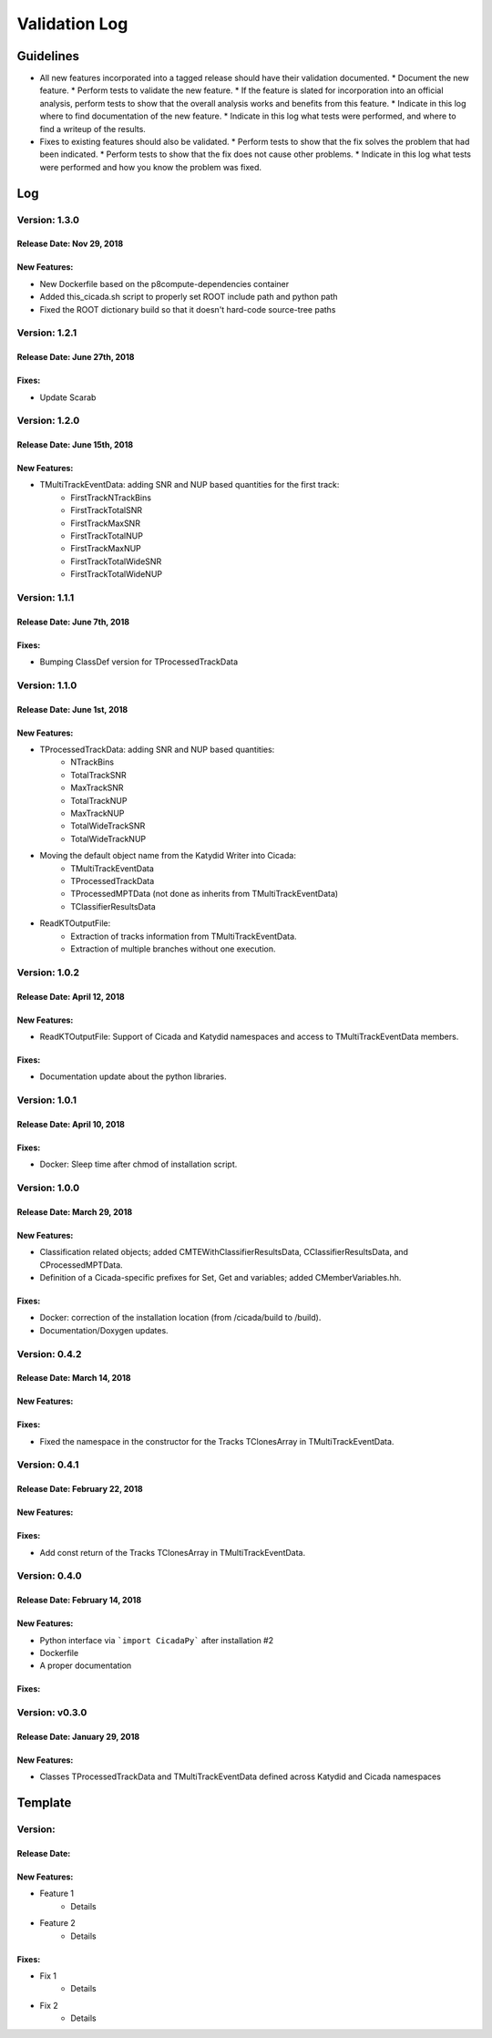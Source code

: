Validation Log
==============

Guidelines
----------

* All new features incorporated into a tagged release should have their validation documented.
  * Document the new feature.
  * Perform tests to validate the new feature.
  * If the feature is slated for incorporation into an official analysis, perform tests to show that the overall analysis works and benefits from this feature.
  * Indicate in this log where to find documentation of the new feature.
  * Indicate in this log what tests were performed, and where to find a writeup of the results.
* Fixes to existing features should also be validated.
  * Perform tests to show that the fix solves the problem that had been indicated.
  * Perform tests to show that the fix does not cause other problems.
  * Indicate in this log what tests were performed and how you know the problem was fixed.

Log
---

Version: 1.3.0
~~~~~~~~~~~~~~

Release Date: Nov 29, 2018
'''''''''''''''''''''''''''''
New Features:
'''''''''''''

* New Dockerfile based on the p8compute-dependencies container
* Added this_cicada.sh script to properly set ROOT include path and python path
* Fixed the ROOT dictionary build so that it doesn't hard-code source-tree paths


Version: 1.2.1
~~~~~~~~~~~~~~

Release Date: June 27th, 2018
'''''''''''''''''''''''''''''
Fixes:
'''''''''

* Update Scarab

Version: 1.2.0
~~~~~~~~~~~~~~

Release Date: June 15th, 2018
'''''''''''''''''''''''''''''
New Features:
''''''''''''''

* TMultiTrackEventData: adding SNR and NUP based quantities for the first track:
    * FirstTrackNTrackBins
    * FirstTrackTotalSNR
    * FirstTrackMaxSNR
    * FirstTrackTotalNUP
    * FirstTrackMaxNUP
    * FirstTrackTotalWideSNR
    * FirstTrackTotalWideNUP

Version: 1.1.1
~~~~~~~~~~~~~~

Release Date: June 7th, 2018
''''''''''''''''''''''''''''

Fixes:
''''''

* Bumping ClassDef version for TProcessedTrackData

Version: 1.1.0
~~~~~~~~~~~~~~

Release Date: June 1st, 2018
''''''''''''''''''''''''''''

New Features:
'''''''''''''

* TProcessedTrackData: adding SNR and NUP based quantities:
    * NTrackBins
    * TotalTrackSNR
    * MaxTrackSNR
    * TotalTrackNUP
    * MaxTrackNUP
    * TotalWideTrackSNR
    * TotalWideTrackNUP
* Moving the default object name from the Katydid Writer into Cicada:
      * TMultiTrackEventData
      * TProcessedTrackData
      * TProcessedMPTData (not done as inherits from TMultiTrackEventData)
      * TClassifierResultsData
* ReadKTOutputFile: 
    * Extraction of tracks information from TMultiTrackEventData.
    * Extraction of multiple branches without one execution.


Version: 1.0.2
~~~~~~~~~~~~~~

Release Date: April 12, 2018
'''''''''''''''''''''''''''''''

New Features:
'''''''''''''

* ReadKTOutputFile: Support of Cicada and Katydid namespaces and access to TMultiTrackEventData members.

Fixes:
''''''

* Documentation update about the python libraries.


Version: 1.0.1
~~~~~~~~~~~~~~

Release Date: April 10, 2018
'''''''''''''''''''''''''''''''

Fixes:
''''''

* Docker: Sleep time after chmod of installation script.


Version: 1.0.0
~~~~~~~~~~~~~~

Release Date: March 29, 2018
'''''''''''''''''''''''''''''''

New Features:
'''''''''''''

* Classification related objects; added CMTEWithClassifierResultsData, CClassifierResultsData, and CProcessedMPTData.
* Definition of a Cicada-specific prefixes for Set, Get and variables; added CMemberVariables.hh.

Fixes:
''''''

* Docker: correction of the installation location (from /cicada/build to /build).
* Documentation/Doxygen updates.


Version: 0.4.2
~~~~~~~~~~~~~~

Release Date: March 14, 2018
'''''''''''''''''''''''''''''''

New Features:
'''''''''''''

Fixes:
''''''

* Fixed the namespace in the constructor for the Tracks TClonesArray in TMultiTrackEventData.


Version: 0.4.1
~~~~~~~~~~~~~~

Release Date: February 22, 2018
'''''''''''''''''''''''''''''''

New Features:
'''''''''''''

Fixes:
''''''

* Add const return of the Tracks TClonesArray in TMultiTrackEventData.


Version: 0.4.0
~~~~~~~~~~~~~~

Release Date: February 14, 2018
'''''''''''''''''''''''''''''''

New Features:
'''''''''''''

* Python interface via ```import CicadaPy``` after installation #2
* Dockerfile
* A proper documentation
  
Fixes:
''''''

Version: v0.3.0
~~~~~~~~~~~~~~~

Release Date: January 29, 2018
''''''''''''''''''''''''''''''

New Features:
'''''''''''''
* Classes TProcessedTrackData and TMultiTrackEventData defined across Katydid and Cicada namespaces


  
Template
--------

Version: 
~~~~~~~~

Release Date: 
'''''''''''''

New Features:
'''''''''''''

* Feature 1
    * Details
* Feature 2
    * Details
  
Fixes:
''''''

* Fix 1
    * Details
* Fix 2
    * Details
  
